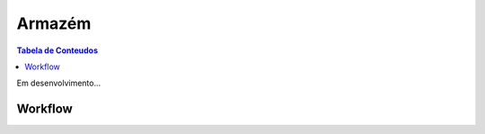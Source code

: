***************
Armazém
***************

.. contents:: Tabela de Conteudos

Em desenvolvimento...

Workflow
=================

.. image:: img/diagrama_compras.JPEG
